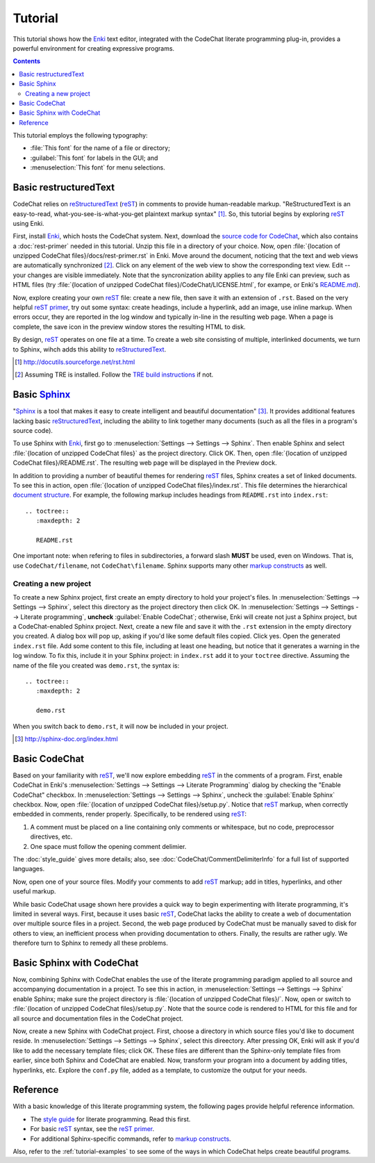 .. Copyright (C) 2012-2015 Bryan A. Jones.

   This file is part of CodeChat.

   CodeChat is free software: you can redistribute it and/or modify it under the terms of the GNU General Public License as published by the Free Software Foundation, either version 3 of the License, or (at your option) any later version.

   CodeChat is distributed in the hope that it will be useful, but WITHOUT ANY WARRANTY; without even the implied warranty of MERCHANTABILITY or FITNESS FOR A PARTICULAR PURPOSE.  See the GNU General Public License for more details.

   You should have received a copy of the GNU General Public License along with CodeChat.  If not, see <http://www.gnu.org/licenses/>.

********
Tutorial
********
This tutorial shows how the `Enki <http://enki-editor.org/>`_ text editor, integrated with the CodeChat literate programming plug-in, provides a powerful environment for creating expressive programs.

.. contents:: Contents
   :local:

This tutorial employs the following typography:

* :file:`This font` for the name of a file or directory;
* :guilabel:`This font` for labels in the GUI; and
* :menuselection:`This font` for menu selections.

Basic restructuredText
======================
.. raw:: html

   <iframe width="853" height="480" src="https://www.youtube.com/embed/kpHFEDq24tE?rel=0" frameborder="0" allowfullscreen></iframe>

CodeChat relies on `reStructuredText <http://docutils.sourceforge.net/rst.html>`_ (`reST <http://docutils.sourceforge.net/rst.html>`_) in comments to provide human-readable markup. "ReStructuredText is an easy-to-read, what-you-see-is-what-you-get plaintext markup syntax" [#]_. So, this tutorial begins by exploring reST_ using Enki.

First, install Enki_, which hosts the CodeChat system. Next, download the `source code for CodeChat <https://bitbucket.org/bjones/documentation/get/tip.zip>`_, which also contains a :doc:`rest-primer` needed in this tutorial. Unzip this file in a directory of your choice. Now, open :file:`{location of unzipped CodeChat files}/docs/rest-primer.rst` in Enki. Move around the document, noticing that the text and web views are automatically synchronized [#]_. Click on any element of the web view to show the corresponding text view. Edit -- your changes are visible immediately. Note that the syncronization ability applies to any file Enki can preview, such as HTML files (try :file:`{location of unzipped CodeChat files}/CodeChat/LICENSE.html`, for exampe, or Enki's `README.md <https://raw.githubusercontent.com/hlamer/enki/master/README.md>`_).

Now, explore creating your own reST_ file: create a new file, then save it with an extension of ``.rst``. Based on the very helpful `reST primer <http://sphinx-doc.org/rest.html>`_, try out some syntax: create headings, include a hyperlink, add an image, use inline markup. When errors occur, they are reported in the log window and typically in-line in the resulting web page. When a page is complete, the save icon in the preview window stores the resulting HTML to disk.

By design, reST_ operates on one file at a time. To create a web site consisting of multiple, interlinked documents, we turn to Sphinx, wihch adds this ability to reStructuredText_.

.. [#] http://docutils.sourceforge.net/rst.html

.. [#] Assuming TRE is installed. Follow the `TRE build instructions <https://github.com/bjones1/tre/blob/master/INSTALL.rst>`_ if not.

Basic Sphinx_
=============
"`Sphinx <http://sphinx-doc.org/index.html>`_ is a tool that makes it easy to create intelligent and beautiful documentation" [#]_. It provides additional features lacking basic reStructuredText_, including the ability to link together many documents (such as all the files in a program's source code).

To use Sphinx with Enki_, first go to :menuselection:`Settings --> Settings --> Sphinx`. Then enable Sphinx and select :file:`{location of unzipped CodeChat files}` as the project directory. Click OK. Then, open :file:`{location of unzipped CodeChat files}/README.rst`. The resulting web page will be displayed in the Preview dock.

In addition to providing a number of beautiful themes for rendering reST_ files, Sphinx creates a set of linked documents. To see this in action, open :file:`{location of unzipped CodeChat files}/index.rst`. This file determines the hierarchical `document structure <http://sphinx-doc.org/markup/toctree.html>`_. For example, the following markup includes headings from ``README.rst`` into ``index.rst``::

   .. toctree::
      :maxdepth: 2

      README.rst

One important note: when refering to files in subdirectories, a forward slash **MUST** be used, even on Windows. That is, use ``CodeChat/filename``, not ``CodeChat\filename``. Sphinx supports many other `markup constructs <http://sphinx-doc.org/markup/index.html>`_ as well.

Creating a new project
----------------------
To create a new Sphinx project, first create an empty directory to hold your project's files. In :menuselection:`Settings --> Settings --> Sphinx`, select this directory as the project directory then click OK. In :menuselection:`Settings --> Settings --> Literate programming`, **uncheck** :guilabel:`Enable CodeChat`; otherwise, Enki will create not just a Sphinx project, but a CodeChat-enabled Sphinx project. Next, create a new file and save it with the ``.rst`` extension in the empty directory you created. A dialog box will pop up, asking if you'd like some default files copied. Click yes. Open the generated ``index.rst`` file. Add some content to this file, including at least one heading, but notice that it generates a warning in the log window. To fix this, include it in your Sphinx project: in ``index.rst`` add it to your ``toctree`` directive. Assuming the name of the file you created was ``demo.rst``, the syntax is::

   .. toctree::
      :maxdepth: 2

      demo.rst

When you switch back to ``demo.rst``, it will now be included in your project.

.. [#] http://sphinx-doc.org/index.html

Basic CodeChat
==============
Based on your familiarity with reST_, we'll now explore embedding reST_ in the comments of a program. First, enable CodeChat in Enki's :menuselection:`Settings --> Settings --> Literate Programming` dialog by checking the "Enable CodeChat" checkbox. In :menuselection:`Settings --> Settings --> Sphinx`, uncheck the :guilabel:`Enable Sphinx` checkbox. Now, open :file:`{location of unzipped CodeChat files}/setup.py`. Notice that reST_ markup, when correctly embedded in comments, render properly. Specifically, to be rendered using reST_:

#. A comment must be placed on a line containing only comments or whitespace, but no code, preprocessor directives, etc.
#. One space must follow the opening comment delimier.

The :doc:`style_guide` gives more details; also, see :doc:`CodeChat/CommentDelimiterInfo` for a full list of supported languages.

Now, open one of your source files. Modify your comments to add reST_ markup; add in titles, hyperlinks, and other useful markup.

While basic CodeChat usage shown here provides a quick way to begin experimenting with literate programming, it's limited in several ways. First, because it uses basic reST_, CodeChat lacks the ability to create a web of documentation over multiple source files in a project. Second, the web page produced by CodeChat must be manually saved to disk for others to view, an inefficient process when providing documentation to others. Finally, the results are rather ugly. We therefore turn to Sphinx to remedy all these problems.

Basic Sphinx with CodeChat
==========================
Now, combining Sphinx with CodeChat enables the use of the literate programming paradigm applied to all source and accompanying documentation in a project. To see this in action, in :menuselection:`Settings --> Settings --> Sphinx` enable Sphinx; make sure the project directory is :file:`{location of unzipped CodeChat files}/`. Now, open or switch to :file:`{location of unzipped CodeChat files}/setup.py`. Note that the source code is rendered to HTML for this file and for all source and documentation files in the CodeChat project.

Now, create a new Sphinx with CodeChat project. First, choose a directory in which source files you'd like to document reside. In :menuselection:`Settings --> Settings --> Sphinx`, select this direectory. After pressing OK, Enki will ask if you'd like to add the necessary template files; click OK. These files are different than the Sphinx-only template files from earlier, since both Sphinx and CodeChat are enabled. Now, transform your program into a document by adding titles, hyperlinks, etc. Explore the ``conf.py`` file, added as a template, to customize the output for your needs.

Reference
=========
With a basic knowledge of this literate programming system, the following pages provide helpful reference information.

* The `style guide <style_guide.py.html>`_ for literate programming. Read this first.
* For basic reST_ syntax, see the `reST primer`_.
* For additional Sphinx-specific commands, refer to `markup constructs`_.

Also, refer to the :ref:`tutorial-examples` to see some of the ways in which CodeChat helps create beautiful programs.
